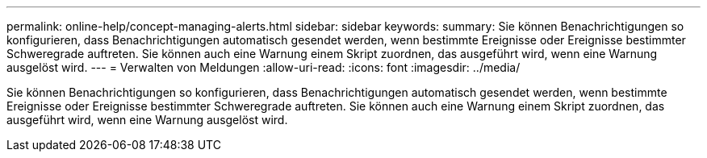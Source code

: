 ---
permalink: online-help/concept-managing-alerts.html 
sidebar: sidebar 
keywords:  
summary: Sie können Benachrichtigungen so konfigurieren, dass Benachrichtigungen automatisch gesendet werden, wenn bestimmte Ereignisse oder Ereignisse bestimmter Schweregrade auftreten. Sie können auch eine Warnung einem Skript zuordnen, das ausgeführt wird, wenn eine Warnung ausgelöst wird. 
---
= Verwalten von Meldungen
:allow-uri-read: 
:icons: font
:imagesdir: ../media/


[role="lead"]
Sie können Benachrichtigungen so konfigurieren, dass Benachrichtigungen automatisch gesendet werden, wenn bestimmte Ereignisse oder Ereignisse bestimmter Schweregrade auftreten. Sie können auch eine Warnung einem Skript zuordnen, das ausgeführt wird, wenn eine Warnung ausgelöst wird.
